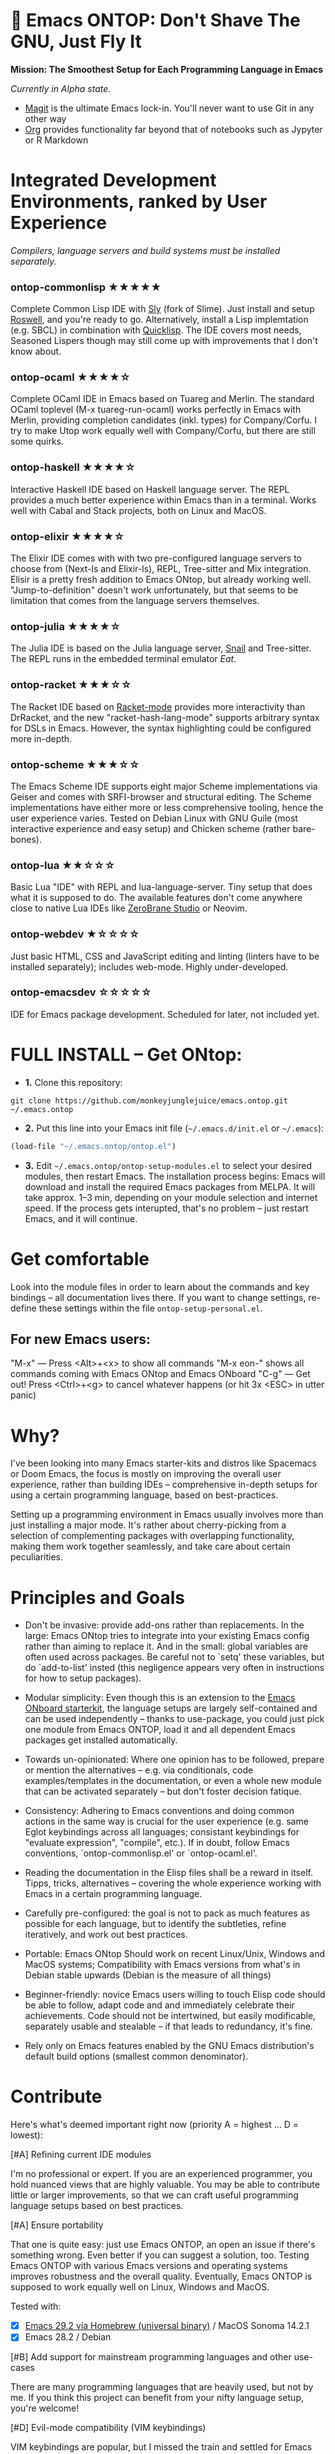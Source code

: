 * 🚀 Emacs ONTOP: Don't Shave The GNU, Just Fly It

*Mission: The Smoothest Setup for Each Programming Language in Emacs*

/Currently in Alpha state./

- [[https://magit.vc/][Magit]] is the ultimate Emacs lock-in. You'll never want to use Git in any other way
- [[https://orgmode.org/features.html#babel][Org]] provides functionality far beyond that of notebooks such as Jypyter or R Markdown

* Integrated Development Environments, ranked by User Experience

/Compilers, language servers and build systems must be installed separately./

*** ontop-commonlisp ★★★★★
Complete Common Lisp IDE with [[https://github.com/joaotavora/sly][Sly]] (fork of Slime). Just install and setup [[https://roswell.github.io/Installation.html][Roswell]], and you're ready to go. Alternatively, install a Lisp implemtation (e.g. SBCL) in combination with [[https://www.quicklisp.org/beta/][Quicklisp]]. The IDE covers most needs, Seasoned Lispers though may still come up with improvements that I don't know about.
*** ontop-ocaml ★★★★☆
Complete OCaml IDE in Emacs based on Tuareg and Merlin. The standard OCaml toplevel (M-x tuareg-run-ocaml) works perfectly in Emacs with Merlin, providing completion candidates (inkl. types) for Company/Corfu. I try to make Utop work equally well with Company/Corfu, but there are still some quirks.
*** ontop-haskell ★★★★☆
Interactive Haskell IDE based on Haskell language server. The REPL provides a much better experience within Emacs than in a terminal. Works well with Cabal and Stack projects, both on Linux and MacOS.
*** ontop-elixir ★★★★☆
The Elixir IDE comes with with two pre-configured language servers to choose from (Next-ls and Elixir-ls), REPL, Tree-sitter and Mix integration. Elisir is a pretty fresh addition to Emacs ONtop, but already working well. "Jump-to-definition" doesn't work unfortunately, but that seems to be limitation that comes from the language servers themselves.
*** ontop-julia ★★★★☆
The Julia IDE is based on the Julia language server, [[https://github.com/gcv/julia-snail][Snail]] and Tree-sitter. The REPL runs in the embedded terminal emulator [[Eat][Eat]].
*** ontop-racket ★★★☆☆
The Racket IDE based on [[https://github.com/greghendershott/racket-mode][Racket-mode]] provides more interactivity than DrRacket, and the new "racket-hash-lang-mode" supports arbitrary syntax for DSLs in Emacs. However, the syntax highlighting could be configured more in-depth.
*** ontop-scheme ★★★☆☆
The Emacs Scheme IDE supports eight major Scheme implementations via Geiser and comes with SRFI-browser and structural editing. The Scheme implementations have either more or less comprehensive tooling, hence the user experience varies. Tested on Debian Linux with GNU Guile (most interactive experience and easy setup) and Chicken scheme (rather bare-bones).
*** ontop-lua ★★☆☆☆
Basic Lua "IDE" with REPL and lua-language-server. Tiny setup that does what it is supposed to do. The available features don't come anywhere close to native Lua IDEs like [[https://studio.zerobrane.com/][ZeroBrane Studio]] or Neovim.
*** ontop-webdev ★☆☆☆☆
Just basic HTML, CSS and JavaScript editing and linting (linters have to be installed separately); includes web-mode. Highly under-developed.
*** ontop-emacsdev ☆☆☆☆☆
IDE for Emacs package development. Scheduled for later, not included yet.

* FULL INSTALL -- Get ONtop:

- *1.* Clone this repository:
#+begin_src shell
git clone https://github.com/monkeyjunglejuice/emacs.ontop.git ~/.emacs.ontop
#+end_src

- *2.* Put this line into your Emacs init file (=~/.emacs.d/init.el= or =~/.emacs=):
#+begin_src emacs-lisp
(load-file "~/.emacs.ontop/ontop.el")
#+end_src

- *3.* Edit =~/.emacs.ontop/ontop-setup-modules.el= to select your desired modules, then restart Emacs.
  The installation process begins: Emacs will download and install the required Emacs packages from MELPA. It will take approx. 1--3 min, depending on your module selection and internet speed. If the process gets interupted, that's no problem -- just restart Emacs, and it will continue.

* Get comfortable
Look into the module files in order to learn about the commands and key bindings -- all documentation lives there. If you want to change settings, re-define these settings within the file =ontop-setup-personal.el=.

** For new Emacs users:
"M-x" — Press <Alt>+<x> to show all commands
"M-x eon-" shows all commands coming with Emacs ONtop and Emacs ONboard
"C-g" — Get out! Press <Ctrl>+<g> to cancel whatever happens (or hit 3x <ESC> in utter panic)

* Why?

I've been looking into many Emacs starter-kits and distros like Spacemacs or Doom Emacs, the focus is mostly on improving the overall user experience, rather than building IDEs -- comprehensive in-depth setups for using a certain programming language, based on best-practices.

Setting up a programming environment in Emacs usually involves more than just installing a major mode. It's rather about cherry-picking from a selection of complementing packages with overlapping functionality, making them work together seamlessly, and take care about certain peculiarities.

* Principles and Goals

- Don't be invasive: provide add-ons rather than replacements. In the large: Emacs ONtop tries to integrate into your existing Emacs config rather than aiming to replace it. And in the small: global variables are often used across packages. Be careful not to `setq' these variables, but do `add-to-list' insted (this negligence appears very often in instructions for how to setup packages).

- Modular simplicity: Even though this is an extension to the [[https://github.com/monkeyjunglejuice/emacs.onboard][Emacs ONboard starterkit]], the language setups are largely self-contained and can be used independently -- thanks to use-package, you could just pick one module from Emacs ONTOP, load it and all dependent Emacs packages get installed automatically.

- Towards un-opinionated: Where one opinion has to be followed, prepare or mention the alternatives -- e.g. via conditionals, code examples/templates in the documentation, or even a whole new module that can be activated separately -- but don't foster decision fatique.

- Consistency: Adhering to Emacs conventions and doing common actions in the same way is crucial for the user experience (e.g. same Eglot keybindings across all languages; consistant keybindings for "evaluate expression", "compile", etc.). If in doubt, follow Emacs conventions, `ontop-commonlisp.el' or `ontop-ocaml.el'.

- Reading the documentation in the Elisp files shall be a reward in itself. Tipps, tricks, alternatives -- covering the whole experience working with Emacs in a certain programming language.

- Carefully pre-configured: the goal is not to pack as much features as possible for each language, but to identify the subtleties, refine iteratively, and work out best practices.

- Portable: Emacs ONtop Should work on recent Linux/Unix, Windows and MacOS systems; Compatibility with Emacs versions from what's in Debian stable upwards (Debian is the measure of all things)

- Beginner-friendly: novice Emacs users willing to touch Elisp code should be able to follow, adapt code and and immediately celebrate their achievements. Code should not be intertwined, but easily modificable, separately usable and stealable -- if that leads to redundancy, it's fine.

- Rely only on Emacs features enabled by the GNU Emacs distribution's default build options (smallest common denominator).

* Contribute

Here's what's deemed important right now (priority A = highest ... D = lowest):

**** [#A] Refining current IDE modules
I'm no professional or expert. If you are an experienced programmer, you hold nuanced views that are highly valuable. You may be able to contribute little or larger improvements, so that we can craft useful programming language setups based on best practices.

**** [#A] Ensure portability
That one is quite easy: just use Emacs ONTOP, an open an issue if there's something wrong. Even better if you can suggest a solution, too. Testing Emacs ONTOP with various Emacs versions and operating systems improves robustness and the overall quality. Eventually, Emacs ONTOP is supposed to work equally well on Linux, Windows and MacOS.

Tested with:
- [X] [[https://formulae.brew.sh/cask/emacs#default][Emacs 29.2 via Homebrew (universal binary)]] / MacOS Sonoma 14.2.1
- [X] Emacs 28.2 / Debian

**** [#B] Add support for mainstream programming languages and other use-cases
There are many programming languages that are heavily used, but not by me. If you think this project can benefit from your nifty language setup, you're welcome!

**** [#D] Evil-mode compatibility (VIM keybindings)
VIM keybindings are popular, but I missed the train and settled for Emacs keybindings. Hence I can't ensure that /anything/ works under Evil-mode. Long-term Evil users may just use their own keybindings with ONTOP; but it may be sensible to create a common basic Evil config that caters to new Evil users.

* Credits and Acknowledgements

Emacs ONtop is largely based on setup recommendations by the respective package authors, but also ideas from personal configs, starter-kits and my own GNU-shaving. It has been home-grown since 2014, and unfortunately I can't trace all code back to where it came from in order to give proper credit. I hope to spread some Emacs joy and make more people to consider Emacs.

